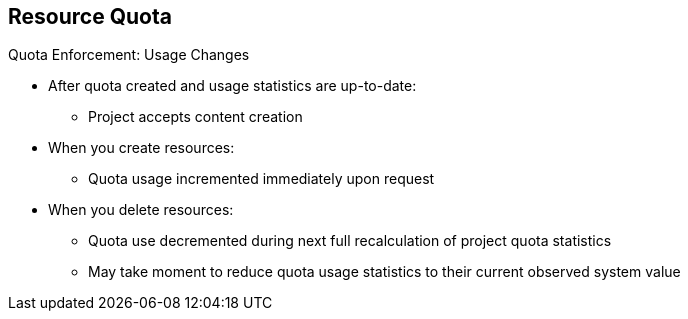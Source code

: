 == Resource Quota

.Quota Enforcement: Usage Changes

* After quota created and usage statistics are up-to-date:
** Project accepts content creation
* When you create resources:
** Quota usage incremented immediately upon request
* When you delete resources:
** Quota use decremented during next full recalculation of project quota
 statistics
** May take moment to reduce quota usage statistics to their current observed
system value


ifdef::showscript[]

=== Transcript

After you create a quota and usage statistics are up-to-date, the project
 accepts the creation of new content.

When you create resources, your quota usage is incremented immediately upon the
 request to create or modify the resource. However, when you delete a resource,
  your quota use is decremented during the next full recalculation of quota
   statistics for the project. Because of this, it may take a moment for your
    quota usage statistics to be reduced to their current observed system value
     when you delete resources.

endif::showscript[]
